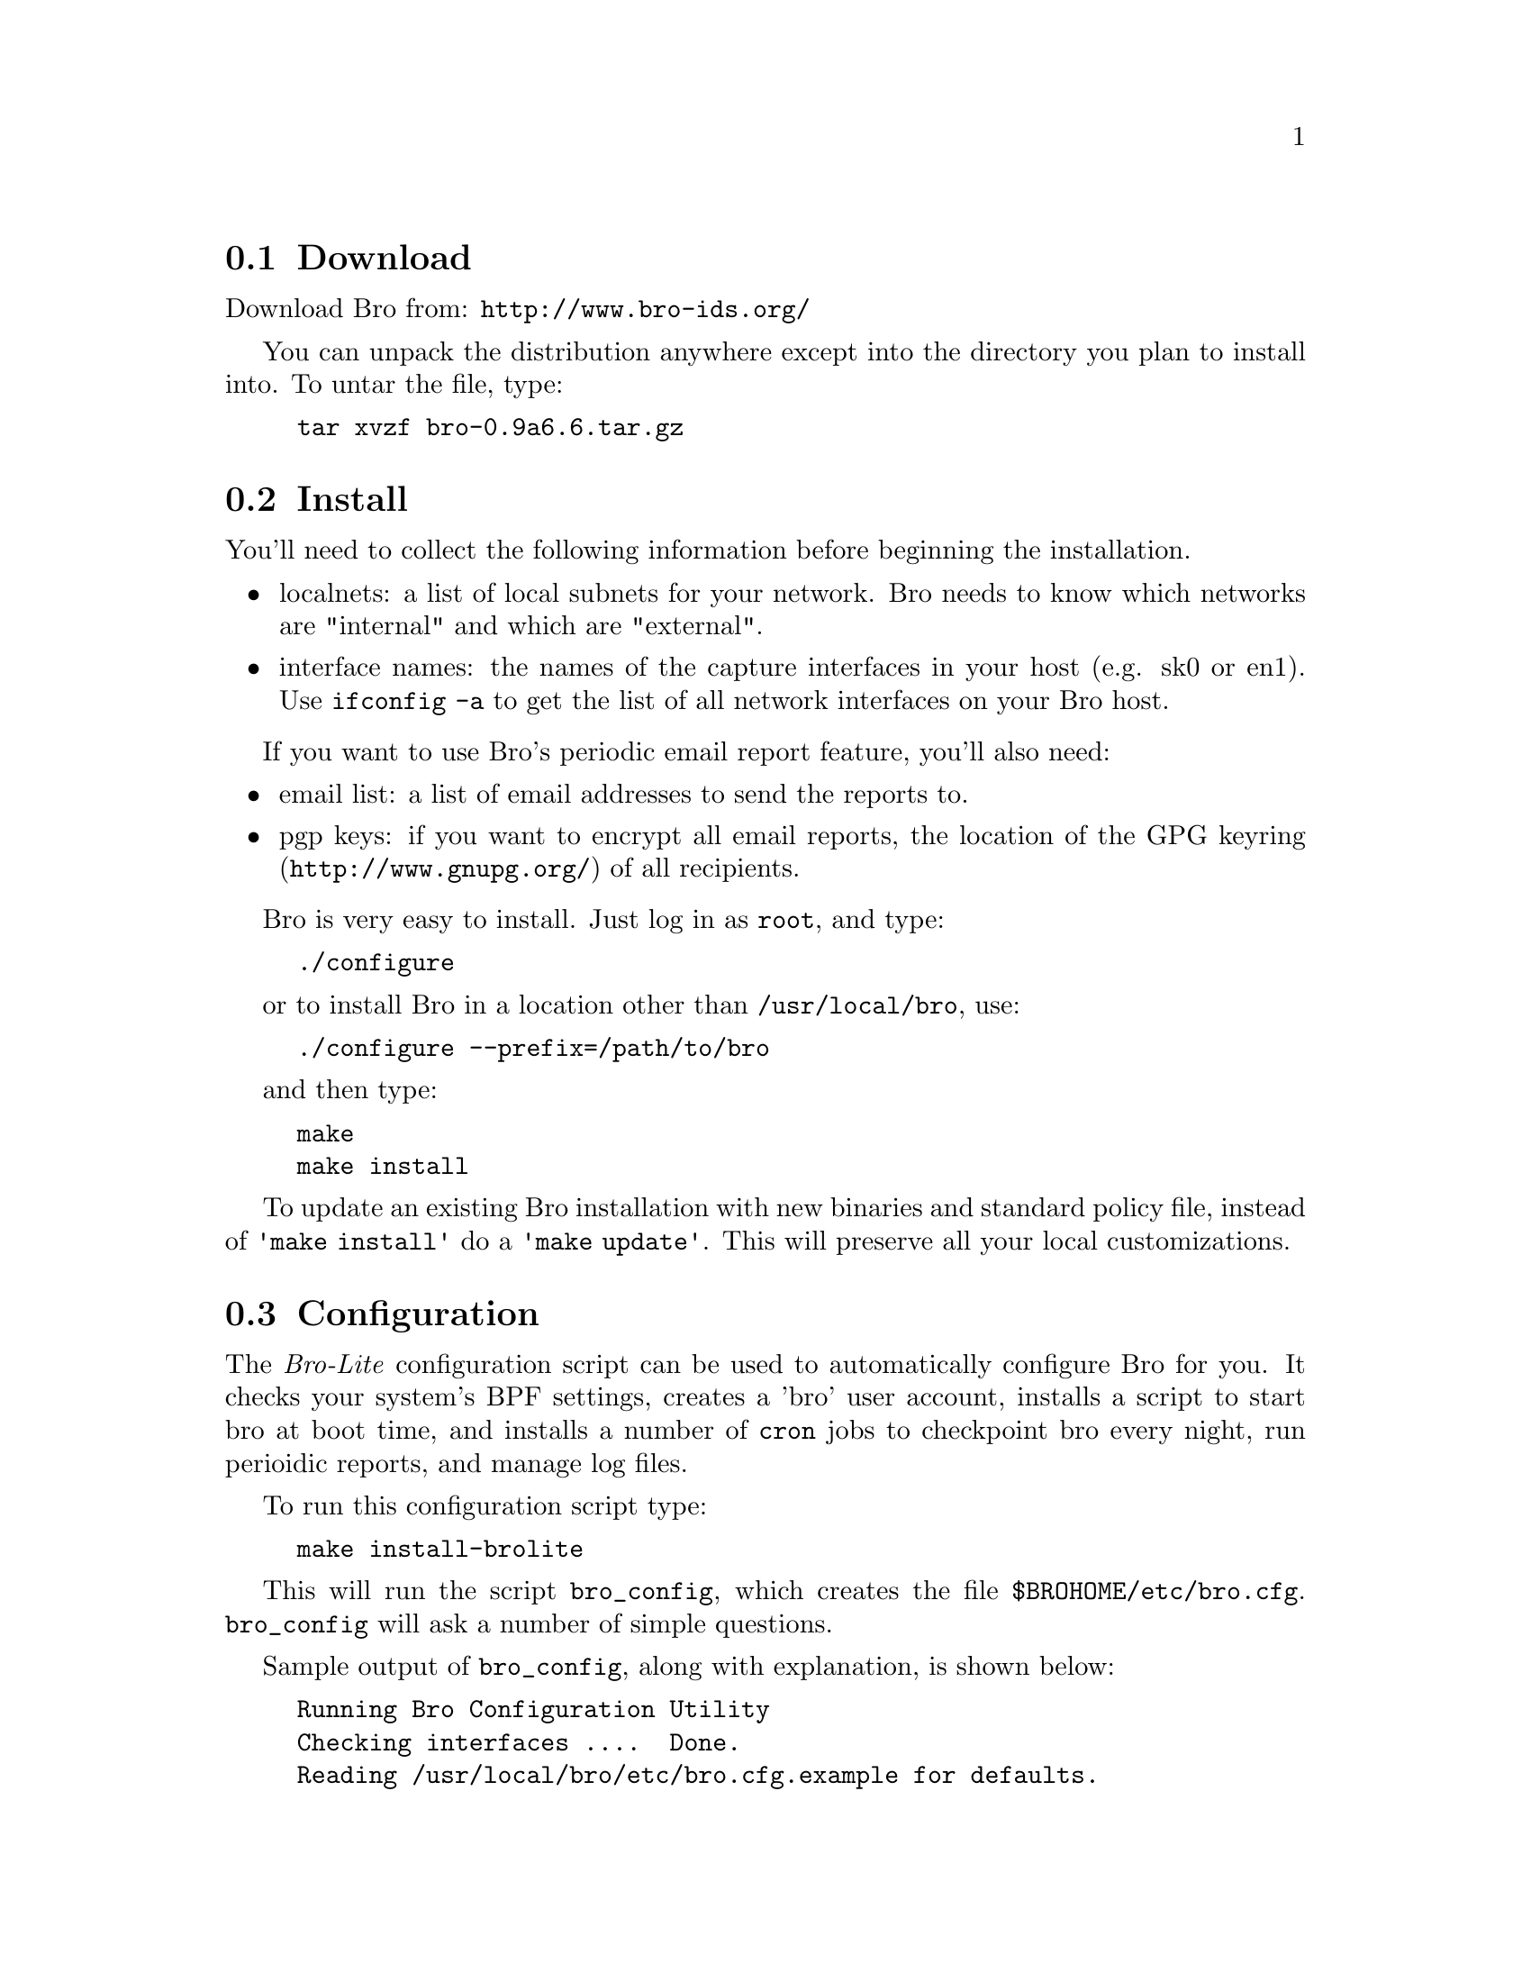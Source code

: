 
@menu
* Download ::
* Install ::
* Configuration ::
* Encrypted Reports ::
@end menu

@node Download
@section Download
@cindex download

Download Bro from: @uref{http://www.bro-ids.org/}

You can unpack the distribution anywhere except into the directory
you plan to install into. To untar the file, type:

@example
tar xvzf bro-0.9a6.6.tar.gz
@end example

@node Install
@section Install

You'll need to collect the following information before beginning the installation.

@itemize
@item localnets: a list of local subnets for your network. Bro needs to know which networks are "internal" and which are "external".

@item interface names: the names of the capture interfaces in your host (e.g. sk0 or en1). Use @code{ifconfig -a} to get the list of all network interfaces on your Bro host.
@end itemize

If you want to use Bro's periodic email report feature, you'll also need:
@itemize
@item email list: a list of email addresses to send the reports to.

@item pgp keys: if you want to encrypt all email reports, the location of the 
@uref{http://www.gnupg.org/,GPG keyring} of all recipients.
@end itemize

Bro is very easy to install. Just log in as @code{root}, and type:
@example
./configure
@end example
or to install Bro in a location other than @file{/usr/local/bro}, use:
@example
./configure --prefix=/path/to/bro
@end example
and then type:
@example
make
make install
@end example

To update an existing Bro installation with new binaries and standard policy file, instead
of @code{'make install'} do a @code{'make update'}. This will preserve all your local customizations.

@node Configuration
@section Configuration
@cindex bro_config
@cindex bro.cfg

The @emph{Bro-Lite} configuration script can be used to automatically configure Bro for you. It
checks your system's BPF settings, creates a 'bro' user account, installs
a script to start bro at boot time, and installs a number of @code{cron} jobs 
to checkpoint bro every night, run perioidic reports, and manage log files.

To run this configuration script type:
@example
make install-brolite 
@end example


This will run the script @code{bro_config}, which creates the file @file{$BROHOME/etc/bro.cfg}.
@code{bro_config} will ask a number of simple questions.

Sample output of @code{bro_config}, along with explanation, is shown below:

@quotation

@verbatim
Running Bro Configuration Utility
Checking interfaces ....  Done.
Reading /usr/local/bro/etc/bro.cfg.example for defaults.
@end verbatim
@quotation 
@quotation 
The @code{bro_config} script looks first at ./bro.cfg, then /usr/local/bro/etc,  
for default values to use below.
@end quotation
@end quotation

@verbatim
Bro Log archive location [/usr/local/bro/archive] 
@end verbatim
@quotation
@quotation
This is the directory where log file archives are kept. 
If you expect the log files to be very large, it is recommended to put these in a separate disk partition.
@end quotation
@end quotation

@verbatim
User id to install and run Bro under [bro] 
@end verbatim
@quotation
@quotation
@code{bro_config} will create a new user account with this username if the user does not exist. 
@end quotation
@end quotation

@verbatim
Interface names to listen on. [en1,en2] 
@end verbatim
@quotation
@quotation
@code{bro_config} looks for all network interfaces and does a short test to determine which interfaces see the most traffic, and selects these interfaces as the default. 
@end quotation
@end quotation

@verbatim
Site name for reports (i.e. LBNL, FOO.COM, BAZ.ORG) [] 
Starting Report Time [0600]
Report interval (in hours) [24]
Email addresses for internal reports [bro@localhost] 
Do you want to send external reports to a incident 
		reporting org (e.g.: CERT, CIAC, etc) (Y/N)
Y
Email addresses for external reports [] 
@end verbatim

@quotation
@quotation
Daily reports will be created.  
Enter the site name you want to appear at the top and in the subject of all email reports.
The 'start time' and 'interval' define the window of 
network activity that the daily report will cover, starting at 'Starting Report Time' and 
lasting through 'Report interval'. The start time should be entered using 24hr clock notation. 
For example: 12:30am = 0030,  2pm = 1400

Two types of reports will be generated,
"internal" and "external". Internal reports contain the same basic information as
the external reports, along with traffic statistics and more detailed information on 
incidents. Both internal and external reports will be sent to the "internal" email address list.
External reports are only sent if you answer "Y" and enter an external email address. 
(Note: currently only internal reports are generated)
@end quotation
@end quotation


@verbatim
Do you want to encrypt the email reports (Y/N) [N]
Y
@end verbatim
@quotation
@quotation 
If you want the email reports encrypted, you will need to set up GPG (@uref{http://www.gnupg.org})
and create a GPG keyring containing the public keys of all email recipients. Instructions 
for this are in @ref{Encrypted Reports}.

@end quotation
@end quotation

@verbatim
Running script to determine your local subnets ... 
Your Local subnets [198.129.224.1/32] 
@end verbatim
@quotation
@quotation
Bro needs to know a list of your local subnets. @code{bro_config} runs a tool 
that attempts to discover this automatically. 
You should always verify the results of this tool. The format is a list of subnet/significant 
bits of address. 
For example: 131.243.0.0/16, 198.128.0.0/18, 198.129.224.1/32
@end quotation
This information will be stored in the file @code{$BROHOME/site/local.site.bro}
@end quotation

@verbatim
Saving settings to file: /usr/local/bro/etc/bro.cfg
Bro configuration finished. 
To change these values, you can rerun bro_config at any time.
@end verbatim
@quotation
@quotation
Indicates that the script finished successfully.
@end quotation
@end quotation

@end quotation

For site monitoring very high traffic rates on Gigabit ethernet, there is some
additional system tuning that should be done. See the @uref{http://www.bro-ids.org/, Bro User Guide} for more details.


To reconfigure Bro, just type:
@example
bro_config
@end example

This will update your @file{/usr/local/bro/etc/bro.cfg} file. You can also edit this file using your favorite editor if you prefer.

For other site customizations, you can edit the file $BROHOME/site/local.site.bro.
For example, to tell bro to not look at traffic for host 198.162.44.66, add:
@verbatim
     redef restrict_filters += { ["ignore host 198.162.44.66 "] = "not (host 198.162.44.66)" };
@end verbatim

Or to disable alarms for "WeirdActivity", you can add this:
@verbatim
     redef notice_action_filters += { [[WeirdActivity]] = ignore_notice, };
@end verbatim

Any changes you make in $BROHOME/site will not be touched during an upgrade
or reinstall of Bro. You should avoid editing files in $BROHOME/policy,
as these will be overwritten.

More details are available in the Bro user guide. 

@node Encrypted Reports 
@section Encrypted Reports 
@cindex GPG

Bro can use GPG (@uref{http://www.gnupg.org/}) to encrypt
the reports that it sends. To have Bro encrypt your
reports you must have said 'yes' to the bro_config question to
encrypt your reports. For information on configuring
GPG for Bro reports, see the @uref{http://www.bro-ids.org/, Bro User Manual}.

